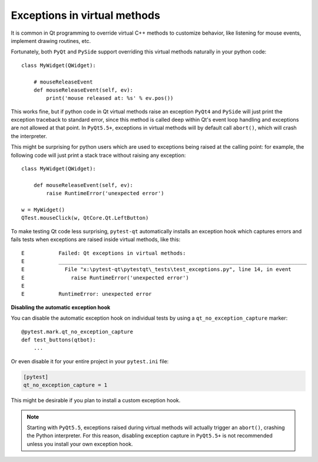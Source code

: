 Exceptions in virtual methods
=============================

.. versionadded:: 1.1

It is common in Qt programming to override virtual C++ methods to customize
behavior, like listening for mouse events, implement drawing routines, etc.

Fortunately, both ``PyQt`` and ``PySide`` support overriding this virtual methods
naturally in your python code::

    class MyWidget(QWidget):

        # mouseReleaseEvent
        def mouseReleaseEvent(self, ev):
            print('mouse released at: %s' % ev.pos())

This works fine, but if python code in Qt virtual methods raise an exception
``PyQt4`` and ``PySide`` will just print the exception traceback to standard
error, since this method is called deep within Qt's event loop handling and
exceptions are not allowed at that point. In ``PyQt5.5+``, exceptions in
virtual methods will by default call ``abort()``, which will crash the
interpreter.

This might be surprising for python users which are used to exceptions
being raised at the calling point: for example, the following code will just
print a stack trace without raising any exception::

    class MyWidget(QWidget):

        def mouseReleaseEvent(self, ev):
            raise RuntimeError('unexpected error')

    w = MyWidget()
    QTest.mouseClick(w, QtCore.Qt.LeftButton)


To make testing Qt code less surprising, ``pytest-qt`` automatically
installs an exception hook which captures errors and fails tests when exceptions
are raised inside virtual methods, like this::

    E           Failed: Qt exceptions in virtual methods:
    E           ________________________________________________________________________________
    E             File "x:\pytest-qt\pytestqt\_tests\test_exceptions.py", line 14, in event
    E               raise RuntimeError('unexpected error')
    E
    E           RuntimeError: unexpected error


**Disabling the automatic exception hook**

You can disable the automatic exception hook on individual tests by using a
``qt_no_exception_capture`` marker::

    @pytest.mark.qt_no_exception_capture
    def test_buttons(qtbot):
        ...

Or even disable it for your entire project in your ``pytest.ini`` file:

.. code-block:: ini

    [pytest]
    qt_no_exception_capture = 1

This might be desirable if you plan to install a custom exception hook.


.. note::

    Starting with ``PyQt5.5``, exceptions raised during virtual methods will
    actually trigger an ``abort()``, crashing the Python interpreter. For this
    reason, disabling exception capture in ``PyQt5.5+`` is not recommended
    unless you install your own exception hook.
